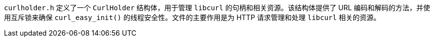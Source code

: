 `curlholder.h` 定义了一个 `CurlHolder` 结构体，用于管理 `libcurl` 的句柄和相关资源。该结构体提供了 URL 编码和解码的方法，并使用互斥锁来确保 `curl_easy_init()` 的线程安全性。文件的主要作用是为 HTTP 请求管理和处理 `libcurl` 相关的资源。